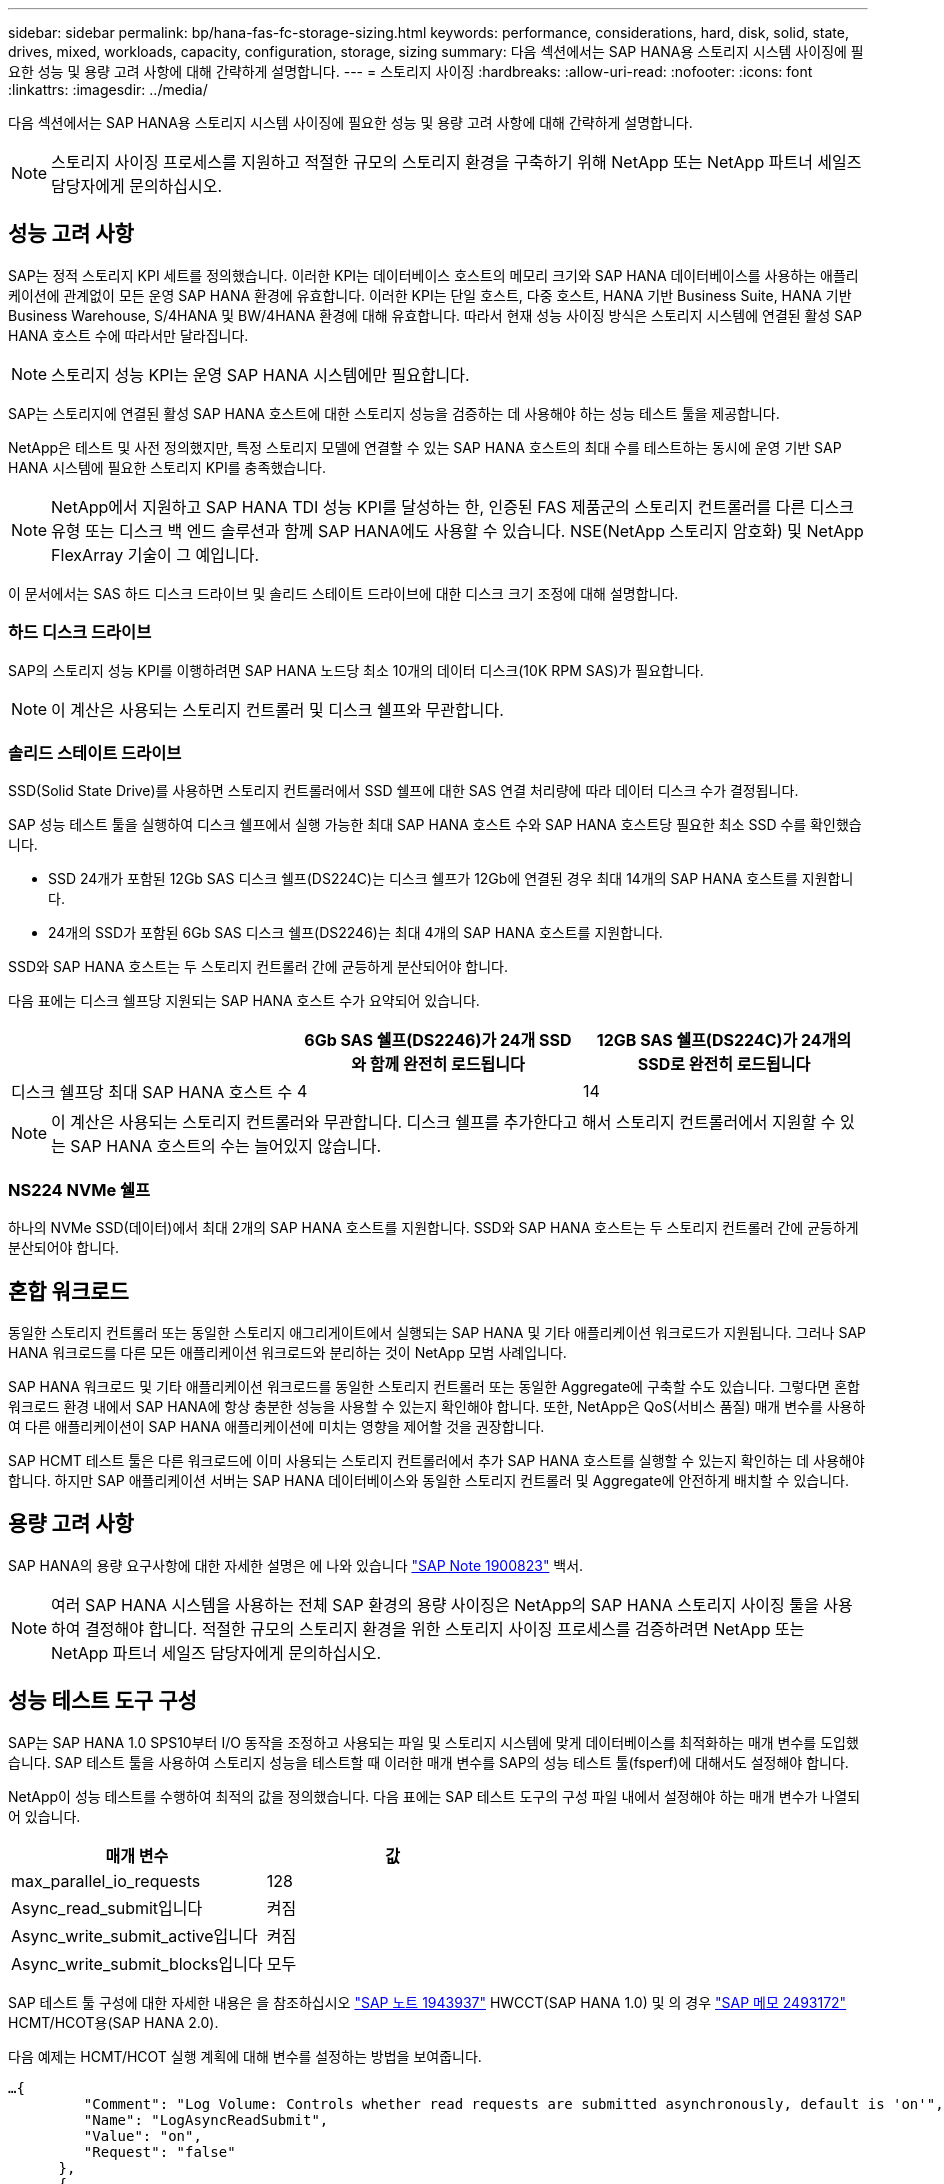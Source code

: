 ---
sidebar: sidebar 
permalink: bp/hana-fas-fc-storage-sizing.html 
keywords: performance, considerations, hard, disk, solid, state, drives, mixed, workloads, capacity, configuration, storage, sizing 
summary: 다음 섹션에서는 SAP HANA용 스토리지 시스템 사이징에 필요한 성능 및 용량 고려 사항에 대해 간략하게 설명합니다. 
---
= 스토리지 사이징
:hardbreaks:
:allow-uri-read: 
:nofooter: 
:icons: font
:linkattrs: 
:imagesdir: ../media/


[role="lead"]
다음 섹션에서는 SAP HANA용 스토리지 시스템 사이징에 필요한 성능 및 용량 고려 사항에 대해 간략하게 설명합니다.


NOTE: 스토리지 사이징 프로세스를 지원하고 적절한 규모의 스토리지 환경을 구축하기 위해 NetApp 또는 NetApp 파트너 세일즈 담당자에게 문의하십시오.



== 성능 고려 사항

SAP는 정적 스토리지 KPI 세트를 정의했습니다. 이러한 KPI는 데이터베이스 호스트의 메모리 크기와 SAP HANA 데이터베이스를 사용하는 애플리케이션에 관계없이 모든 운영 SAP HANA 환경에 유효합니다. 이러한 KPI는 단일 호스트, 다중 호스트, HANA 기반 Business Suite, HANA 기반 Business Warehouse, S/4HANA 및 BW/4HANA 환경에 대해 유효합니다. 따라서 현재 성능 사이징 방식은 스토리지 시스템에 연결된 활성 SAP HANA 호스트 수에 따라서만 달라집니다.


NOTE: 스토리지 성능 KPI는 운영 SAP HANA 시스템에만 필요합니다.

SAP는 스토리지에 연결된 활성 SAP HANA 호스트에 대한 스토리지 성능을 검증하는 데 사용해야 하는 성능 테스트 툴을 제공합니다.

NetApp은 테스트 및 사전 정의했지만, 특정 스토리지 모델에 연결할 수 있는 SAP HANA 호스트의 최대 수를 테스트하는 동시에 운영 기반 SAP HANA 시스템에 필요한 스토리지 KPI를 충족했습니다.


NOTE: NetApp에서 지원하고 SAP HANA TDI 성능 KPI를 달성하는 한, 인증된 FAS 제품군의 스토리지 컨트롤러를 다른 디스크 유형 또는 디스크 백 엔드 솔루션과 함께 SAP HANA에도 사용할 수 있습니다. NSE(NetApp 스토리지 암호화) 및 NetApp FlexArray 기술이 그 예입니다.

이 문서에서는 SAS 하드 디스크 드라이브 및 솔리드 스테이트 드라이브에 대한 디스크 크기 조정에 대해 설명합니다.



=== 하드 디스크 드라이브

SAP의 스토리지 성능 KPI를 이행하려면 SAP HANA 노드당 최소 10개의 데이터 디스크(10K RPM SAS)가 필요합니다.


NOTE: 이 계산은 사용되는 스토리지 컨트롤러 및 디스크 쉘프와 무관합니다.



=== 솔리드 스테이트 드라이브

SSD(Solid State Drive)를 사용하면 스토리지 컨트롤러에서 SSD 쉘프에 대한 SAS 연결 처리량에 따라 데이터 디스크 수가 결정됩니다.

SAP 성능 테스트 툴을 실행하여 디스크 쉘프에서 실행 가능한 최대 SAP HANA 호스트 수와 SAP HANA 호스트당 필요한 최소 SSD 수를 확인했습니다.

* SSD 24개가 포함된 12Gb SAS 디스크 쉘프(DS224C)는 디스크 쉘프가 12Gb에 연결된 경우 최대 14개의 SAP HANA 호스트를 지원합니다.
* 24개의 SSD가 포함된 6Gb SAS 디스크 쉘프(DS2246)는 최대 4개의 SAP HANA 호스트를 지원합니다.


SSD와 SAP HANA 호스트는 두 스토리지 컨트롤러 간에 균등하게 분산되어야 합니다.

다음 표에는 디스크 쉘프당 지원되는 SAP HANA 호스트 수가 요약되어 있습니다.

|===
|  | 6Gb SAS 쉘프(DS2246)가 24개 SSD와 함께 완전히 로드됩니다 | 12GB SAS 쉘프(DS224C)가 24개의 SSD로 완전히 로드됩니다 


| 디스크 쉘프당 최대 SAP HANA 호스트 수 | 4 | 14 
|===

NOTE: 이 계산은 사용되는 스토리지 컨트롤러와 무관합니다. 디스크 쉘프를 추가한다고 해서 스토리지 컨트롤러에서 지원할 수 있는 SAP HANA 호스트의 수는 늘어있지 않습니다.



=== NS224 NVMe 쉘프

하나의 NVMe SSD(데이터)에서 최대 2개의 SAP HANA 호스트를 지원합니다. SSD와 SAP HANA 호스트는 두 스토리지 컨트롤러 간에 균등하게 분산되어야 합니다.



== 혼합 워크로드

동일한 스토리지 컨트롤러 또는 동일한 스토리지 애그리게이트에서 실행되는 SAP HANA 및 기타 애플리케이션 워크로드가 지원됩니다. 그러나 SAP HANA 워크로드를 다른 모든 애플리케이션 워크로드와 분리하는 것이 NetApp 모범 사례입니다.

SAP HANA 워크로드 및 기타 애플리케이션 워크로드를 동일한 스토리지 컨트롤러 또는 동일한 Aggregate에 구축할 수도 있습니다. 그렇다면 혼합 워크로드 환경 내에서 SAP HANA에 항상 충분한 성능을 사용할 수 있는지 확인해야 합니다. 또한, NetApp은 QoS(서비스 품질) 매개 변수를 사용하여 다른 애플리케이션이 SAP HANA 애플리케이션에 미치는 영향을 제어할 것을 권장합니다.

SAP HCMT 테스트 툴은 다른 워크로드에 이미 사용되는 스토리지 컨트롤러에서 추가 SAP HANA 호스트를 실행할 수 있는지 확인하는 데 사용해야 합니다. 하지만 SAP 애플리케이션 서버는 SAP HANA 데이터베이스와 동일한 스토리지 컨트롤러 및 Aggregate에 안전하게 배치할 수 있습니다.



== 용량 고려 사항

SAP HANA의 용량 요구사항에 대한 자세한 설명은 에 나와 있습니다 https://launchpad.support.sap.com/#/notes/1900823["SAP Note 1900823"^] 백서.


NOTE: 여러 SAP HANA 시스템을 사용하는 전체 SAP 환경의 용량 사이징은 NetApp의 SAP HANA 스토리지 사이징 툴을 사용하여 결정해야 합니다. 적절한 규모의 스토리지 환경을 위한 스토리지 사이징 프로세스를 검증하려면 NetApp 또는 NetApp 파트너 세일즈 담당자에게 문의하십시오.



== 성능 테스트 도구 구성

SAP는 SAP HANA 1.0 SPS10부터 I/O 동작을 조정하고 사용되는 파일 및 스토리지 시스템에 맞게 데이터베이스를 최적화하는 매개 변수를 도입했습니다. SAP 테스트 툴을 사용하여 스토리지 성능을 테스트할 때 이러한 매개 변수를 SAP의 성능 테스트 툴(fsperf)에 대해서도 설정해야 합니다.

NetApp이 성능 테스트를 수행하여 최적의 값을 정의했습니다. 다음 표에는 SAP 테스트 도구의 구성 파일 내에서 설정해야 하는 매개 변수가 나열되어 있습니다.

|===
| 매개 변수 | 값 


| max_parallel_io_requests | 128 


| Async_read_submit입니다 | 켜짐 


| Async_write_submit_active입니다 | 켜짐 


| Async_write_submit_blocks입니다 | 모두 
|===
SAP 테스트 툴 구성에 대한 자세한 내용은 을 참조하십시오 https://service.sap.com/sap/support/notes/1943937["SAP 노트 1943937"^] HWCCT(SAP HANA 1.0) 및 의 경우 https://launchpad.support.sap.com/["SAP 메모 2493172"^] HCMT/HCOT용(SAP HANA 2.0).

다음 예제는 HCMT/HCOT 실행 계획에 대해 변수를 설정하는 방법을 보여줍니다.

....
…{
         "Comment": "Log Volume: Controls whether read requests are submitted asynchronously, default is 'on'",
         "Name": "LogAsyncReadSubmit",
         "Value": "on",
         "Request": "false"
      },
      {
         "Comment": "Data Volume: Controls whether read requests are submitted asynchronously, default is 'on'",
         "Name": "DataAsyncReadSubmit",
         "Value": "on",
         "Request": "false"
      },
      {
         "Comment": "Log Volume: Controls whether write requests can be submitted asynchronously",
         "Name": "LogAsyncWriteSubmitActive",
         "Value": "on",
         "Request": "false"
      },
      {
         "Comment": "Data Volume: Controls whether write requests can be submitted asynchronously",
         "Name": "DataAsyncWriteSubmitActive",
         "Value": "on",
         "Request": "false"
      },
      {
         "Comment": "Log Volume: Controls which blocks are written asynchronously. Only relevant if AsyncWriteSubmitActive is 'on' or 'auto' and file system is flagged as requiring asynchronous write submits",
         "Name": "LogAsyncWriteSubmitBlocks",
         "Value": "all",
         "Request": "false"
      },
      {
         "Comment": "Data Volume: Controls which blocks are written asynchronously. Only relevant if AsyncWriteSubmitActive is 'on' or 'auto' and file system is flagged as requiring asynchronous write submits",
         "Name": "DataAsyncWriteSubmitBlocks",
         "Value": "all",
         "Request": "false"
      },
      {
         "Comment": "Log Volume: Maximum number of parallel I/O requests per completion queue",
         "Name": "LogExtMaxParallelIoRequests",
         "Value": "128",
         "Request": "false"
      },
      {
         "Comment": "Data Volume: Maximum number of parallel I/O requests per completion queue",
         "Name": "DataExtMaxParallelIoRequests",
         "Value": "128",
         "Request": "false"
      }, …
....
이러한 변수는 테스트 구성에 사용해야 합니다. 일반적으로 SAP가 HCMT/HCOT 도구와 함께 제공하는 사전 정의된 실행 계획이 있는 경우입니다. 다음 4K 로그 쓰기 테스트의 예는 실행 계획에서 가져온 것입니다.

....
…
      {
         "ID": "D664D001-933D-41DE-A904F304AEB67906",
         "Note": "File System Write Test",
         "ExecutionVariants": [
            {
               "ScaleOut": {
                  "Port": "${RemotePort}",
                  "Hosts": "${Hosts}",
                  "ConcurrentExecution": "${FSConcurrentExecution}"
               },
               "RepeatCount": "${TestRepeatCount}",
               "Description": "4K Block, Log Volume 5GB, Overwrite",
               "Hint": "Log",
               "InputVector": {
                  "BlockSize": 4096,
                  "DirectoryName": "${LogVolume}",
                  "FileOverwrite": true,
                  "FileSize": 5368709120,
                  "RandomAccess": false,
                  "RandomData": true,
                  "AsyncReadSubmit": "${LogAsyncReadSubmit}",
                  "AsyncWriteSubmitActive": "${LogAsyncWriteSubmitActive}",
                  "AsyncWriteSubmitBlocks": "${LogAsyncWriteSubmitBlocks}",
                  "ExtMaxParallelIoRequests": "${LogExtMaxParallelIoRequests}",
                  "ExtMaxSubmitBatchSize": "${LogExtMaxSubmitBatchSize}",
                  "ExtMinSubmitBatchSize": "${LogExtMinSubmitBatchSize}",
                  "ExtNumCompletionQueues": "${LogExtNumCompletionQueues}",
                  "ExtNumSubmitQueues": "${LogExtNumSubmitQueues}",
                  "ExtSizeKernelIoQueue": "${ExtSizeKernelIoQueue}"
               }
            }, …
....


== 스토리지 사이징 프로세스 개요

HANA 호스트당 디스크 수와 각 스토리지 모델의 SAP HANA 호스트 밀도는 SAP HANA 테스트 툴을 통해 결정되었습니다.

사이징 프로세스에는 운영 및 비운영 SAP HANA 호스트 수, 각 호스트의 RAM 크기, 스토리지 기반 Snapshot 복사본의 백업 보존 기간과 같은 세부 정보가 필요합니다. SAP HANA 호스트 수에 따라 스토리지 컨트롤러 및 필요한 디스크 수가 결정됩니다.

RAM 크기, 각 SAP HANA 호스트의 디스크에 있는 순 데이터 크기 및 Snapshot 복사본 백업 보존 기간은 용량 사이징 중에 입력으로 사용됩니다.

다음 그림은 사이징 프로세스를 요약합니다.

image:saphana_fas_fc_image8.png["입력/출력 대화 상자 또는 작성된 내용을 표시하는 그림"]
